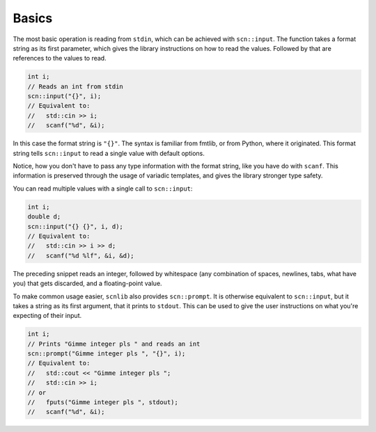======
Basics
======

The most basic operation is reading from ``stdin``, which can be achieved with
``scn::input``. The function takes a format string as its first parameter,
which gives the library instructions on how to read the values. Followed by
that are references to the values to read.

.. code-block:: cpp

    int i;
    // Reads an int from stdin
    scn::input("{}", i);
    // Equivalent to:
    //   std::cin >> i;
    //   scanf("%d", &i);

In this case the format string is ``"{}"``.
The syntax is familiar from fmtlib, or from Python, where it originated.
This format string tells ``scn::input`` to read a single value with default
options.

Notice, how you don't have to pass any type information with the format
string, like you have do with ``scanf``. This information is preserved through
the usage of variadic templates, and gives the library stronger type safety.

You can read multiple values with a single call to ``scn::input``:

.. code-block:: cpp

    int i;
    double d;
    scn::input("{} {}", i, d);
    // Equivalent to:
    //   std::cin >> i >> d;
    //   scanf("%d %lf", &i, &d);

The preceding snippet reads an integer, followed by whitespace (any
combination of spaces, newlines, tabs, what have you) that gets discarded,
and a floating-point value.

To make common usage easier, ``scnlib`` also provides ``scn::prompt``.
It is otherwise equivalent to ``scn::input``, but it takes a string as its
first argument, that it prints to ``stdout``. This can be used to give the user
instructions on what you're expecting of their input.

.. code-block:: cpp

    int i;
    // Prints "Gimme integer pls " and reads an int
    scn::prompt("Gimme integer pls ", "{}", i);
    // Equivalent to:
    //   std::cout << "Gimme integer pls ";
    //   std::cin >> i;
    // or
    //   fputs("Gimme integer pls ", stdout);
    //   scanf("%d", &i);
